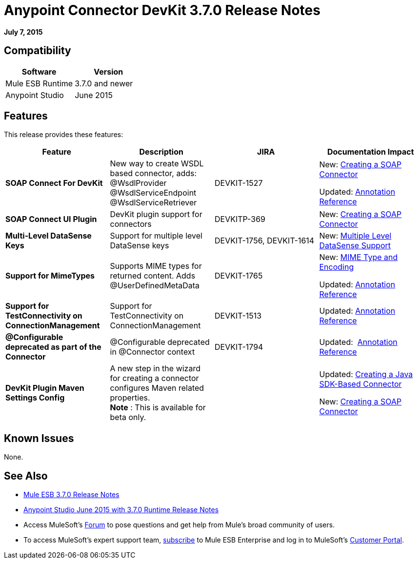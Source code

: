 = Anypoint Connector DevKit 3.7.0 Release Notes
:keywords: devkit, release notes

*July 7, 2015*

== Compatibility

[%header,cols="2*"]
|===
a|
Software
a|
Version
|Mule ESB Runtime |3.7.0 and newer
|Anypoint Studio |June 2015
|===

== Features

This release provides these features:

[%header,cols="4*"]
|===
|Feature |Description |JIRA |Documentation Impact
|*SOAP Connect For DevKit* |New way to create WSDL based connector, adds: +
@WsdlProvider +
@WsdlServiceEndpoint +
@WsdlServiceRetriever  |DEVKIT-1527 a|
New: link:/anypoint-connector-devkit/v/3.7/creating-a-soap-connector[Creating a SOAP Connector]

Updated: link:/anypoint-connector-devkit/v/3.7/annotation-reference[Annotation Reference] 

|*SOAP Connect UI Plugin* |DevKit plugin support for connectors |DEVKITP-369 |New: link:/anypoint-connector-devkit/v/3.7/creating-a-soap-connector[Creating a SOAP Connector]  
|*Multi-Level DataSense Keys* |Support for multiple level DataSense keys |DEVKIT-1756, DEVKIT-1614 |New: link:/anypoint-connector-devkit/v/3.7/multiple-level-datasense-support[Multiple Level DataSense Support]  
|*Support for MimeTypes* |Supports MIME types for returned content. Adds @UserDefinedMetaData |DEVKIT-1765 a|
New: link:/anypoint-connector-devkit/v/3.7/mime-type-and-encoding[MIME Type and Encoding]

Updated: link:/anypoint-connector-devkit/v/3.7/annotation-reference[Annotation Reference] 

|*Support for TestConnectivity on ConnectionManagement* |Support for TestConnectivity on ConnectionManagement |DEVKIT-1513 |Updated: link:/anypoint-connector-devkit/v/3.7/annotation-reference[Annotation Reference]
|*@Configurable deprecated as part of the Connector* |@Configurable deprecated in @Connector context |DEVKIT-1794 |Updated:  link:/anypoint-connector-devkit/v/3.7/annotation-reference[Annotation Reference]
|*DevKit Plugin Maven Settings Config* |A new step in the wizard for creating a connector configures Maven related properties.   +
 *Note* : This is available for beta only. |  a|
Updated: link:/anypoint-connector-devkit/v/3.7/creating-a-java-sdk-based-connector[Creating a Java SDK-Based Connector]

New: link:/anypoint-connector-devkit/v/3.7/creating-a-soap-connector[Creating a SOAP Connector]
|===

== Known Issues

None.

== See Also

* link:/release-notes/mule-esb-3.7.0-release-notes[Mule ESB 3.7.0 Release Notes]
* link:/release-notes/anypoint-studio-june-2015-with-3.7.0-runtime-release-notes[Anypoint Studio June 2015 with 3.7.0 Runtime Release Notes]
* Access MuleSoft’s link:http://forums.mulesoft.com[Forum] to pose questions and get help from Mule’s broad community of users.
* To access MuleSoft’s expert support team, link:https://www.mulesoft.com/support-and-services/mule-esb-support-license-subscription[subscribe] to Mule ESB Enterprise and log in to MuleSoft’s link:http://www.mulesoft.com/support-login[Customer Portal].

